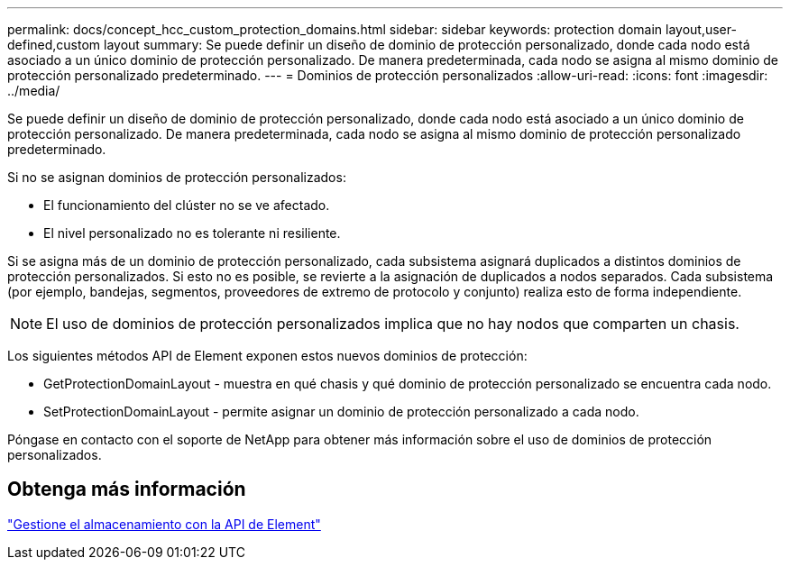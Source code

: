 ---
permalink: docs/concept_hcc_custom_protection_domains.html 
sidebar: sidebar 
keywords: protection domain layout,user-defined,custom layout 
summary: Se puede definir un diseño de dominio de protección personalizado, donde cada nodo está asociado a un único dominio de protección personalizado. De manera predeterminada, cada nodo se asigna al mismo dominio de protección personalizado predeterminado. 
---
= Dominios de protección personalizados
:allow-uri-read: 
:icons: font
:imagesdir: ../media/


[role="lead"]
Se puede definir un diseño de dominio de protección personalizado, donde cada nodo está asociado a un único dominio de protección personalizado. De manera predeterminada, cada nodo se asigna al mismo dominio de protección personalizado predeterminado.

Si no se asignan dominios de protección personalizados:

* El funcionamiento del clúster no se ve afectado.
* El nivel personalizado no es tolerante ni resiliente.


Si se asigna más de un dominio de protección personalizado, cada subsistema asignará duplicados a distintos dominios de protección personalizados. Si esto no es posible, se revierte a la asignación de duplicados a nodos separados. Cada subsistema (por ejemplo, bandejas, segmentos, proveedores de extremo de protocolo y conjunto) realiza esto de forma independiente.


NOTE: El uso de dominios de protección personalizados implica que no hay nodos que comparten un chasis.

Los siguientes métodos API de Element exponen estos nuevos dominios de protección:

* GetProtectionDomainLayout - muestra en qué chasis y qué dominio de protección personalizado se encuentra cada nodo.
* SetProtectionDomainLayout - permite asignar un dominio de protección personalizado a cada nodo.


Póngase en contacto con el soporte de NetApp para obtener más información sobre el uso de dominios de protección personalizados.



== Obtenga más información

link:api/index.html["Gestione el almacenamiento con la API de Element"]
